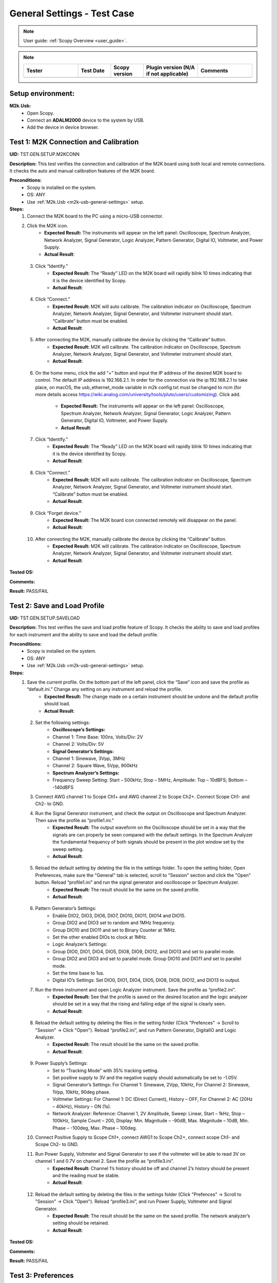 .. _m2k_general_settings_tests:

General Settings - Test Case
===============================================

.. note::

    User guide: :ref:`Scopy Overview <user_guide>`.


.. note::
    .. list-table::
       :widths: 50 30 30 50 50
       :header-rows: 1

       * - Tester
         - Test Date
         - Scopy version
         - Plugin version (N/A if not applicable)
         - Comments
       * - 
         - 
         - 
         - 
         - 

Setup environment:
-----------------------------------------------

.. _m2k-usb-general-settings:

**M2k.Usb:**
        - Open Scopy.
        - Connect an **ADALM2000** device to the system by USB.
        - Add the device in device browser.


Test 1: M2K Connection and Calibration
-----------------------------------------------

**UID:** TST.GEN.SETUP.M2KCONN

**Description:** This test verifies the connection and calibration of the M2K board using both local and remote connections. It checks the auto and manual calibration features of the M2K board.

**Preconditions:**
        - Scopy is installed on the system.
        - OS: ANY
        - Use :ref:`M2k.Usb <m2k-usb-general-settings>` setup.

**Steps:**
        1. Connect the M2K board to the PC using a micro-USB connector.
        2. Click the M2K icon.
                - **Expected Result:** The instruments will appear on the left panel: Oscilloscope, Spectrum Analyzer, Network Analyzer, Signal Generator, Logic Analyzer, Pattern Generator, Digital IO, Voltmeter, and Power Supply.
                - **Actual Result**:

..
  it behaves as expected
..

        3. Click “Identify.”
                - **Expected Result:** The “Ready” LED on the M2K board will rapidly blink 10 times indicating that it is the device identified by Scopy.
                - **Actual Result**:

..
  it behaves as expected
..

        4. Click “Connect.”
                - **Expected Result:** M2K will auto calibrate. The calibration indicator on Oscilloscope, Spectrum Analyzer, Network Analyzer, Signal Generator, and Voltmeter instrument should start. “Calibrate” button must be enabled.
                - **Actual Result**:

..
  it behaves as expected
..

        5. After connecting the M2K, manually calibrate the device by clicking the “Calibrate” button.
                - **Expected Result:** M2K will calibrate. The calibration indicator on Oscilloscope, Spectrum Analyzer, Network Analyzer, Signal Generator, and Voltmeter instrument should start.
                - **Actual Result**:

..
  it behaves as expected
..

        6. On the home menu, click the add “+” button and input the IP address of the desired M2K board to control. The default IP address is 192.168.2.1. 
           In order for the connection via the ip:192.168.2.1 to take place, on macOS, the usb_ethernet_mode variable in m2k config.txt must be changed to
           ncm (for more details access `<https://wiki.analog.com/university/tools/pluto/users/customizing>`__). Click add.
                
                - **Expected Result:** The instruments will appear on the left panel: Oscilloscope, Spectrum Analyzer, Network Analyzer, Signal Generator, Logic Analyzer, Pattern Generator, Digital IO, Voltmeter, and Power Supply.
                - **Actual Result**:

..
  it behaves as expected
..

        7. Click “Identify.”
                - **Expected Result:** The “Ready” LED on the M2K board will rapidly blink 10 times indicating that it is the device identified by Scopy.
                - **Actual Result**:

..
  it behaves as expected
..

        8. Click “Connect.”
                - **Expected Result:** M2K will auto calibrate. The calibration indicator on Oscilloscope, Spectrum Analyzer, Network Analyzer, Signal Generator, and Voltmeter instrument should start. “Calibrate” button must be enabled.
                - **Actual Result**:

..
  it behaves as expected
..

        9. Click “Forget device.”
                - **Expected Result:** The M2K board icon connected remotely will disappear on the panel.
                - **Actual Result**:

..
  it behaves as expected
..

        10. After connecting the M2K, manually calibrate the device by clicking the “Calibrate” button.
                 - **Expected Result:** M2K will calibrate. The calibration indicator on Oscilloscope, Spectrum Analyzer, Network Analyzer, Signal Generator, and Voltmeter instrument should start.
                 - **Actual Result**:

..
  it behaves as expected
..

**Tested OS:**

..
  Windows 11

**Comments:**

..
  Any comments about the test goes here.

**Result:** PASS/FAIL

..
  PASS


.. _m2k-test2-general-settings:

Test 2: Save and Load Profile
-----------------------------------------------

**UID:** TST.GEN.SETUP.SAVELOAD

**Description:** This test verifies the save and load profile feature of Scopy. It checks the ability to save and load profiles for each instrument and the ability to save and load the default profile.

**Preconditions:**
        - Scopy is installed on the system.
        - OS: ANY
        - Use :ref:`M2k.Usb <m2k-usb-general-settings>` setup.

**Steps:**
        1. Save the current profile. On the bottom part of the left panel, click the “Save” icon and save the profile as “default.ini.” Change any setting on any instrument and reload the profile.
                - **Expected Result:** The change made on a certain instrument should be undone and the default profile should load.
                - **Actual Result**:

..
  Actual test result goes here.
..

        2. Set the following settings:
                - **Oscilloscope’s Settings:**
                - Channel 1: Time Base: 100ns, Volts/Div: 2V
                - Channel 2: Volts/Div: 5V
                - **Signal Generator’s Settings:**
                - Channel 1: Sinewave, 3Vpp, 3MHz
                - Channel 2: Square Wave, 5Vpp, 900kHz
                - **Spectrum Analyzer’s Settings:**
                - Frequency Sweep Setting: Start – 500kHz; Stop – 5MHz, Amplitude: Top – 10dBFS; Bottom – -140dBFS
        3. Connect AWG channel 1 to Scope Ch1+ and AWG channel 2 to Scope Ch2+. Connect Scope Ch1- and Ch2- to GND.
        4. Run the Signal Generator instrument, and check the output on Oscilloscope and Spectrum Analyzer. Then save the profile as “profile1.ini.”
                - **Expected Result:** The output waveform on the Oscilloscope should be set in a way that the signals are can properly be seen compared with the default settings. In the Spectrum Analyzer the fundamental frequency of both signals should be present in the plot window set by the sweep setting.
                - **Actual Result**:

..
  Actual test result goes here.
..

        5. Reload the default setting by deleting the file in the settings folder. To open the setting folder, Open Preferences, make sure the "General" tab is selected, scroll to "Session" section and click the "Open" button. Reload “profile1.ini” and run the signal generator and oscilloscope or Spectrum Analyzer.
                - **Expected Result:** The result should be the same on the saved profile.
                - **Actual Result**:

..
  Actual test result goes here.
..

        6. Pattern Generator’s Settings:
                - Enable DIO2, DIO3, DIO6, DIO7, DIO10, DIO11, DIO14 and DIO15.
                - Group DIO2 and DIO3 set to random and 1MHz frequency.
                - Group DIO10 and DIO11 and set to Binary Counter at 1MHz.
                - Set the other enabled DIOs to clock at 1MHz.
                - Logic Analyzer’s Settings:
                - Group DIO0, DIO1, DIO4, DIO5, DIO8, DIO9, DIO12, and DIO13 and set to parallel mode.
                - Group DIO2 and DIO3 and set to parallel mode. Group DIO10 and DIO11 and set to parallel mode.
                - Set the time base to 1us.
                - Digital IO’s Settings: Set DIO0, DIO1, DIO4, DIO5, DIO8, DIO9, DIO12, and DIO13 to output.
        7. Run the three instrument and open Logic Analyzer instrument. Save the profile as “profile2.ini”.
                - **Expected Result:** See that the profile is saved on the desired location and the logic analyzer should be set in a way that the rising and falling edge of the signal is clearly seen.
                - **Actual Result**:

..
  Actual test result goes here.
..

        8. Reload the default setting by deleting the files in the setting folder (Click "Prefences" -> Scroll to "Session" -> Click "Open"). Reload “profile2.ini”, and run Pattern Generator, DigitalIO and Logic Analyzer.
                - **Expected Result:** The result should be the same on the saved profile.
                - **Actual Result**:

..
  Actual test result goes here.
..

        9. Power Supply’s Settings:
                - Set to “Tracking Mode” with 35% tracking setting.
                - Set positive supply to 3V and the negative supply should automatically be set to -1.05V.
                - Signal Generator’s Settings: For Channel 1: Sinewave, 2Vpp, 10kHz, For Channel 2: Sinewave, 1Vpp, 10kHz, 90deg phase.
                - Voltmeter Settings: For Channel 1: DC (Direct Current), History – OFF, For Channel 2: AC (20Hz – 40kHz), History – ON (1s).
                - Network Analyzer: Reference: Channel 1, 2V Amplitude, Sweep: Linear, Start – 1kHz, Stop – 100kHz, Sample Count – 200, Display: Min. Magnitude – -90dB, Max. Magnitude – 10dB, Min. Phase – -100deg, Max. Phase – 100deg.
        10. Connect Positive Supply to Scope Ch1+, connect AWG1 to Scope Ch2+, connect scope Ch1- and Scope Ch2- to GND.
        11. Run Power Supply, Voltmeter and Signal Generator to see if the voltmeter will be able to read 3V on channel 1 and 0.7V on channel 2. Save the profile as “profile3.ini”.
                 - **Expected Result:** Channel 1’s history should be off and channel 2’s history should be present and the reading must be stable.
                 - **Actual Result**:

..
  Actual test result goes here.
..

        12. Reload the default setting by deleting the files in the settings folder (Click "Prefences" -> Scroll to "Session" -> Click "Open"). Reload “profile3.ini”, and run Power Supply, Voltmeter and Signal Generator.
                - **Expected Result:** The result should be the same on the saved profile. The network analyzer’s setting should be retained.
                - **Actual Result**:

..
  Actual test result goes here.
..

**Tested OS:**

..
  Details about the tested OS goes here.

**Comments:**

..
  Any comments about the test goes here.

**Result:** PASS/FAIL

..
  The result of the test goes here (PASS/FAIL).


Test 3: Preferences
-----------------------------------------------

**UID:** TST.GEN.SETUP.PREFERENCES

**Description:** This test verifies the preferences feature of Scopy. It checks the sections of the preferences menu and the options available in each section.

**Preconditions:**
        - Scopy is installed on the system.
        - OS: ANY
        - Use :ref:`M2k.Usb <m2k-usb-general-settings>` setup.

**Steps:**
        1. Click the Preferences option located below the instrument options. After the Preferences menu appears, click the "M2kPlugin" tab.
                - **Expected Result:** The Preferences menu should contain several sections: General, Analog tools and Logic tools.
                - **Actual Result:**

..
  Actual test result goes here.
..

        2. Enable “Save/Load Scopy session.” This setting is in the General tab.
        3. Use Scopy and play with its instruments, changing the configurations and settings. Close Scopy and reopen.
                - **Expected Result:** The settings are the ones configured by us.
                - **Actual Result:**

..
  Actual test result goes here.
..

        4. Reset profile to default by deleting the files the settings folder. Open Preferences, make sure the "General" tab is selected, scroll to "Session" section and click the "Open" button to view the settings file location. Close Scopy and reopen.
                - **Expected Result:** The settings configured by us are not longer available.
                - **Actual Result:**

..
  Actual test result goes here.
..
        
        5. Enable “Save/Load Scopy session”. Load profile 1, profile 2 or profile 3 from :ref:`Save and Load Profile <m2k-test2-general-settings>` test. Also, change the value of some "M2kPlugin" preferences. Close Scopy and reopen.
                - **Expected Result:** After reopening Scopy, the active profile will be the previously saved one, and the settings will remain as we set them.
                - **Actual Result:**
                        
..
  Actual test result goes here.
..

        6. Open the preferences menu and click on the "General" tab. Click on the "Reset" button from "Debug" section and then press "Restart".
                - **Expected Result:** Scopy should return to its default settings. Similar with deleting the files from folder.
                - **Actual Result:**

..
  Actual test result goes here.
..

        7. In the "M2kPlugin" tab, under the "Analog tools" section, labels on the plot may be toggled on or off.
                - **Expected Result:** Checking the Oscilloscope plot, the labels must synchronize with the option chosen.
                - **Actual Result:**

..
  Actual test result goes here.
..

        8. Enable "Only search marker peaks in visible domain" preference from "Analog tools" section.
        9. Signal Generator's Settings:
                - For Channel 1: Sinewave, 10Vpp, 500kHz.
                - Spectrum Analyzer's Sweep Settings: Start = 700kHz, Stop = 1MHz.
                - Disable Channel 2.
                - Connect AWG channel 1 to Scope Ch1+.
        10.  Under the Marker Settings, click Marker 1 then "Peak". Turn the Marker Table on and look for the marked frequencies.
                - **Expected Result:** A marker labeled M1 will automatically appear on the spectrum upon clicking Marker 1. Clicking "Peak" will put the Marker on the 500kHz mark.
                - **Actual Result:**

..
  Actual test result goes here.
..

        11.  Under the "Analog tools" section, the "Number of displayed periods" preference can be adjusted.
                - **Expected Result:** The signal generator's graphical representation must follow the 
                  desired number of periods on the lower frequency channel (if both channels are configured 
                  to output waveform signals). If the entered value is not a number greater than 0, the last 
                  valid value is restored.
                - **Actual Result:**

..
  Actual test result goes here.
..

        12.  Enable "Always display 0db value on the graph" preference from "Analog tools" section.
        13.  Construct a first-order low pass RC filter with the following components: R = 470 Ohms, C = 1uF. This will have a cut-off frequency of ~340 Hz.
        14.  Network Analyzer's Settings
                - Reference: Channel 1
                - 1V Amplitude
                - 0V Offset
                - Sweep: Logarithmic
                - Start = 10Hz
                - Stop = 500kHz
                - Sample Count = 100
                - Display settings:
                - Min. Magnitude = -90dB
                - Max. Magnitude = 10dB
                - Min. Phase = -150deg
                - Max. Phase = 60deg
                - Run Network Analyzer.
                        - **Expected Result:** The Bode Plot has 0dB on its labels.
                        - **Actual Result:**

..
  Actual test result goes here.
..

**Tested OS:**

..
  Details about the tested OS goes here.

**Comments:**

..
  Any comments about the test goes here.

**Result:** PASS/FAIL

..
  The result of the test goes here (PASS/FAIL).

